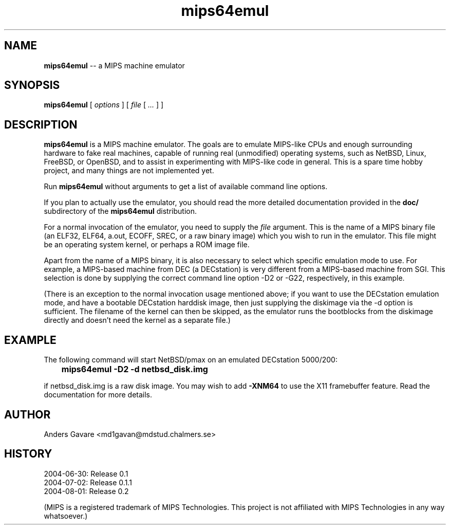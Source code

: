 .\" $Id: mips64emul.1,v 1.14 2004-09-16 11:43:07 debug Exp $
.\"
.\" Copyright (C) 2004 by Anders Gavare.  All rights reserved.
.\"
.\" Redistribution and use in source and binary forms, with or without
.\" modification, are permitted provided that the following conditions are met:
.\"
.\" 1. Redistributions of source code must retain the above copyright
.\"   notice, this list of conditions and the following disclaimer.
.\" 2. Redistributions in binary form must reproduce the above copyright
.\"   notice, this list of conditions and the following disclaimer in the
.\"   documentation and/or other materials provided with the distribution.
.\"
.\" THIS SOFTWARE IS PROVIDED BY THE AUTHOR AND CONTRIBUTORS ``AS IS'' AND
.\" ANY EXPRESS OR IMPLIED WARRANTIES, INCLUDING, BUT NOT LIMITED TO, THE
.\" IMPLIED WARRANTIES OF MERCHANTABILITY AND FITNESS FOR A PARTICULAR PURPOSE
.\" ARE DISCLAIMED.  IN NO EVENT SHALL THE AUTHOR OR CONTRIBUTORS BE LIABLE
.\" FOR ANY DIRECT, INDIRECT, INCIDENTAL, SPECIAL, EXEMPLARY, OR CONSEQUENTIAL
.\" DAMAGES (INCLUDING, BUT NOT LIMITED TO, PROCUREMENT OF SUBSTITUTE GOODS
.\" OR SERVICES; LOSS OF USE, DATA, OR PROFITS; OR BUSINESS INTERRUPTION)
.\" HOWEVER CAUSED AND ON ANY THEORY OF LIABILITY, WHETHER IN CONTRACT, STRICT
.\" LIABILITY, OR TORT (INCLUDING NEGLIGENCE OR OTHERWISE) ARISING IN ANY WAY
.\" OUT OF THE USE OF THIS SOFTWARE, EVEN IF ADVISED OF THE POSSIBILITY OF
.\" SUCH DAMAGE.
.\" 
.\" 
.\" This is a minimal man page for mips64emul. Process this file with
.\"     groff -man -Tascii mips64emul.1    or    nroff -man mips64emul.1
.\"
.TH mips64emul 1 "SEPTEMBER 2004" mips64emul "User commands"
.SH NAME
.B mips64emul
-- a MIPS machine emulator
.SH SYNOPSIS
.B mips64emul
[
.I options
]
[
.I file
[
.I ...
]
]
.SH DESCRIPTION
.B mips64emul
is a MIPS machine emulator. The goals are to emulate MIPS-like CPUs and
enough surrounding hardware to fake real machines, capable of running real 
(unmodified) operating systems, such as NetBSD, Linux, FreeBSD, or OpenBSD,
and to assist in experimenting with MIPS-like code in general. This is a
spare time hobby project, and many things are not implemented yet.

Run
.B mips64emul
without arguments to get a list of available command line options.

If you plan to actually use the emulator, you should read the more 
detailed documentation provided in the
.B doc/
subdirectory of the
.B mips64emul
distribution.

For a normal invocation of the emulator, you need to supply the
.I file
argument. This is the name of a MIPS binary file (an ELF32, ELF64,
a.out, ECOFF, SREC, or a raw binary image) which you wish to run in the 
emulator. This file might be an operating system kernel, or perhaps a ROM 
image file.

Apart from the name of a MIPS binary, it is also necessary to select
which specific emulation mode to use. For example, a MIPS-based machine
from DEC (a DECstation) is very different from a MIPS-based machine
from SGI. This selection is done by supplying the correct command 
line option -D2 or -G22, respectively, in this example.

(There is an exception to the normal invocation usage mentioned above;
if you want to use the DECstation emulation mode, and have a bootable
DECstation harddisk image, then just supplying the diskimage via the
-d option is sufficient. The filename of the kernel can then be skipped,
as the emulator runs the bootblocks from the diskimage directly and 
doesn't need the kernel as a separate file.)
.SH EXAMPLE
The following command will start NetBSD/pmax on an emulated DECstation 
5000/200:

.B		mips64emul -D2 -d netbsd_disk.img

if netbsd_disk.img is a raw disk image. You may wish to add
.B -XNM64
to use the X11 framebuffer feature. Read the documentation for more 
details.
.SH AUTHOR
Anders Gavare <md1gavan@mdstud.chalmers.se>
.SH HISTORY
2004-06-30: Release 0.1
.br
2004-07-02: Release 0.1.1
.br
2004-08-01: Release 0.2

(MIPS is a registered trademark of MIPS Technologies. This project is not
affiliated with MIPS Technologies in any way whatsoever.)
